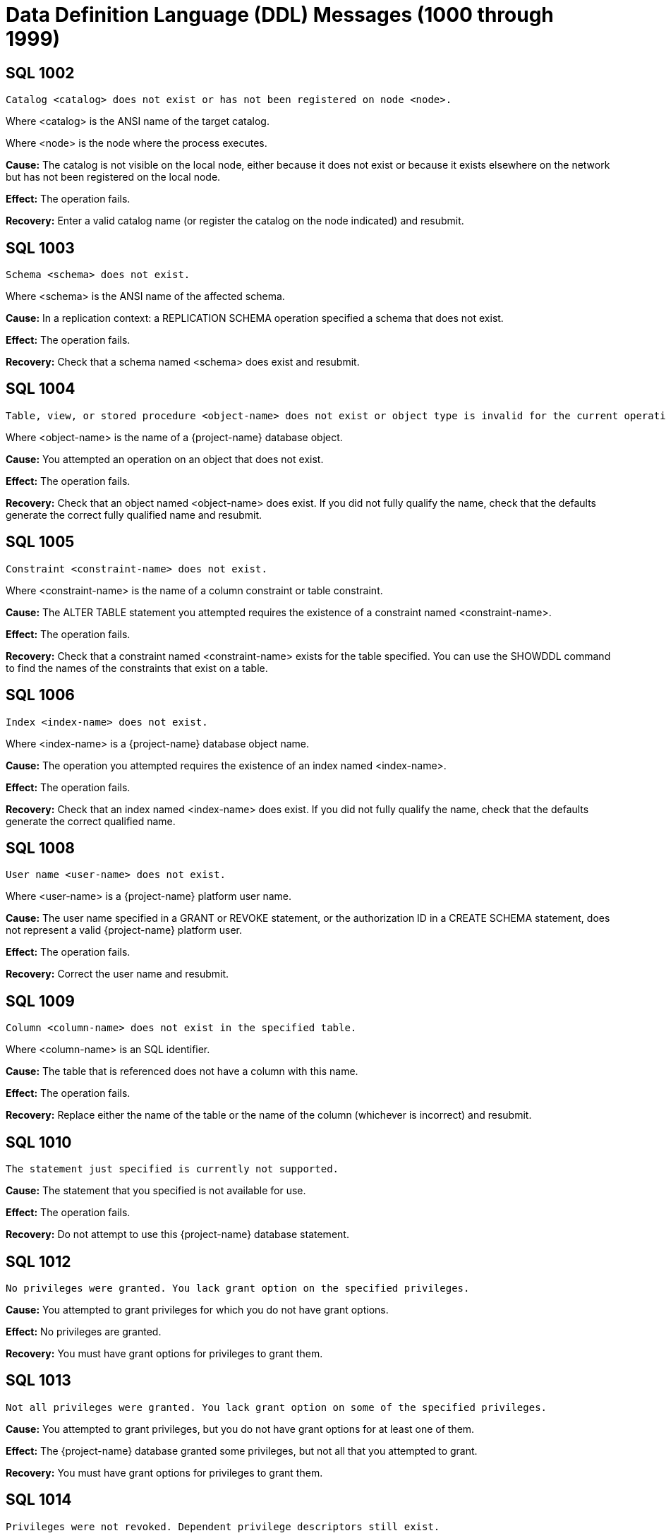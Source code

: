 ////
/**
* @@@ START COPYRIGHT @@@
*
* Licensed to the Apache Software Foundation (ASF) under one
* or more contributor license agreements.  See the NOTICE file
* distributed with this work for additional information
* regarding copyright ownership.  The ASF licenses this file
* to you under the Apache License, Version 2.0 (the
* "License"); you may not use this file except in compliance
* with the License.  You may obtain a copy of the License at
*
*   http://www.apache.org/licenses/LICENSE-2.0
*
* Unless required by applicable law or agreed to in writing,
* software distributed under the License is distributed on an
* "AS IS" BASIS, WITHOUT WARRANTIES OR CONDITIONS OF ANY
* KIND, either express or implied.  See the License for the
* specific language governing permissions and limitations
* under the License.
*
* @@@ END COPYRIGHT @@@
*/
////

[[data-definition-language-messages]]
= Data Definition Language (DDL) Messages (1000 through 1999)

[[SQL-1002]]
== SQL 1002

```
Catalog <catalog> does not exist or has not been registered on node <node>.
```

Where <catalog> is the ANSI name of the target catalog.

Where <node> is the node where the process executes.

*Cause:* The catalog is not visible on the local node, either because it
does not exist or because it exists elsewhere on the network but has not
been registered on the local node.

*Effect:* The operation fails.

*Recovery:* Enter a valid catalog name (or register the catalog on the
node indicated) and resubmit.

[[SQL-1003]]
== SQL 1003

```
Schema <schema> does not exist.
```

Where <schema> is the ANSI name of the affected schema.

*Cause:* In a replication context: a REPLICATION SCHEMA operation
specified a schema that does not exist.

*Effect:* The operation fails.

*Recovery:* Check that a schema named <schema> does exist and resubmit.

<<<
[[SQL-1004]]
== SQL 1004

```
Table, view, or stored procedure <object-name> does not exist or object type is invalid for the current operation.
```

Where <object-name> is the name of a {project-name} database object.

*Cause:* You attempted an operation on an object that does not exist.

*Effect:* The operation fails.

*Recovery:* Check that an object named <object-name> does exist. If you
did not fully qualify the name, check that the defaults generate the
correct fully qualified name and resubmit.

[[SQL-1005]]
== SQL 1005

```
Constraint <constraint-name> does not exist.
```

Where <constraint-name> is the name of a column constraint or table
constraint.

*Cause:* The ALTER TABLE statement you attempted requires the existence
of a constraint named <constraint-name>.

*Effect:* The operation fails.

*Recovery:* Check that a constraint named <constraint-name> exists for
the table specified. You can use the SHOWDDL command to find the names
of the constraints that exist on a table.

<<<
[[SQL-1006]]
== SQL 1006

```
Index <index-name> does not exist.
```

Where <index-name> is a {project-name} database object name.

*Cause:* The operation you attempted requires the existence of an index
named <index-name>.

*Effect:* The operation fails.

*Recovery:* Check that an index named <index-name> does exist. If you
did not fully qualify the name, check that the defaults generate the
correct qualified name.

[[SQL-1008]]
== SQL 1008

```
User name <user-name> does not exist.
```

Where <user-name> is a {project-name} platform user name.

*Cause:* The user name specified in a GRANT or REVOKE statement, or the
authorization ID in a CREATE SCHEMA statement, does not represent a
valid {project-name} platform user.

*Effect:* The operation fails.

*Recovery:* Correct the user name and resubmit.

<<<
[[SQL-1009]]
== SQL 1009

```
Column <column-name> does not exist in the specified table.
```

Where <column-name> is an SQL identifier.

*Cause:* The table that is referenced does not have a column with this
name.

*Effect:* The operation fails.

*Recovery:* Replace either the name of the table or the name of the
column (whichever is incorrect) and resubmit.

[[SQL-1010]]
== SQL 1010

```
The statement just specified is currently not supported.
```

*Cause:* The statement that you specified is not available for use.

*Effect:* The operation fails.

*Recovery:* Do not attempt to use this {project-name} database statement.

<<<
[[SQL-1012]]
== SQL 1012

```
No privileges were granted. You lack grant option on the specified privileges.
```

*Cause:* You attempted to grant privileges for which you do not have
grant options.

*Effect:* No privileges are granted.

*Recovery:* You must have grant options for privileges to grant them.

[[SQL-1013]]
== SQL 1013

```
Not all privileges were granted. You lack grant option on some of the specified privileges.
```

*Cause:* You attempted to grant privileges, but you do not have grant
options for at least one of them.

*Effect:* The {project-name} database granted some privileges, but not all
that you attempted to grant.

*Recovery:* You must have grant options for privileges to grant them.

<<<
[[SQL-1014]]
== SQL 1014

```
Privileges were not revoked. Dependent privilege descriptors still exist.
```

*Cause:* You attempted to revoke a privilege for a user who has granted
privileges to another user. Privileges must be revoked in reverse order
from how they were granted. If you perform a grant to another user who
then performs a grant to a third user, you cannot revoke privileges to
the second user until that user revokes their privileges to the third
user.

*Effect:* The {project-name} database did not revoke the privileges.

*Recovery:* Make sure that the dependent privileges from the user whose
privileges you want to revoke are revoked first.

[[SQL-1015]]
== SQL 1015

```
Some of the specified privileges could not be revoked.
```

*Cause:* You attempted to revoke a privilege that does not exist or that
was granted by another user.

*Effect:* The {project-name} database did not revoke the privileges.

*Recovery:* The user who granted the privileges must revoke them.

<<<
[[SQL-1016]]
== SQL 1016

```
Redundant references to column <column-name> were specified in the constraint or trigger definition.
```

Where <column-name> is an SQL identifier.

*Cause:* You created a constraint with multiple references to
<column-name>.

*Effect:* The operation fails.

*Recovery:* Correct the syntax and resubmit.

[[SQL-1017]]
== SQL 1017

```
You are not authorized to perform this operation.
```

*Cause:* You attempted a replication operation without proper
authorization.

*Effect:* The operation fails.

*Recovery:* In a replication context: Only the catalog owner and the
local super ID can perform a replication operation for a catalog and for
multiple schemas in a single catalog. Additionally, the schema owner can
perform a replication operation for a single schema.

<<<
[[SQL-1020]]
== SQL 1020

```
Privilege settings on metadata tables cannot be changed.
```

*Cause:* You attempted to change privilege settings on a metadata table.
They cannot be changed.

*Effect:* {project-name} does not change the settings.

*Recovery:* None.

[[SQL-1021]]
== SQL 1021

```
SQL is already initialized on system <node-name>.
```

Where <node-name> is the name of the system on which the INITIALIZE SQL
statement was executed.

*Cause:* The {project-name} database has already been initialized on this
node.

*Effect:* No operation is performed.

*Recovery:* None needed if SQL is operating normally.

<<<
[[SQL-1022]]
== SQL 1022

```
Schema <schema-name> already exists.
```

Where <schema-name> is the name of a {project-name} database schema.

*Cause:* You attempted to create a schema in a catalog that already
contains a schema with that name.

*Effect:* The operation fails.

*Recovery:* If you did not use a fully qualified name, check that the
default generates the correct catalog name. Retry the request,
specifying a schema that does not already exist.

[[SQL-1023]]
== SQL 1023

```
Only services ID can name an authorization ID other than the current user name.
```

*Cause:* You attempted to create a schema with the authorization ID of
another user. Only the services ID can do this.

*Effect:* The operation fails.

*Recovery:* Use the services ID to create a schema with another owner.

<<<
[[SQL-1024]]
== SQL 1024

```
File system error <error-number> occurred on <text-string-1> <text-string-2>.
```

Where <error-number> is an error originating from the file system.

Where <text-string-1> is the file name.

Where <text-string-2> is (optionally) additional details about the
error.

*Cause:* Look up this error number in the file system manual to
determine the cause.

*Effect:* The operation fails.

*Recovery:* For information about file system errors, see <<file_system_errors,File-System Errors>>.

[[SQL-1025]]
== SQL 1025

```
Request failed. One or more dependent objects exist.
```

*Cause:* This error can occur when you drop a constraint, index, or
table. These objects cannot be dropped if they have dependent objects
and the drop-behavior is RESTRICT.

*Effect:* {project-name} does not perform the
operation.

*Recovery:* For DROP statements that support the CASCADE drop-behavior,
you can reissue the statement specifying CASCADE. For other DROP
statements, you must first drop each of the dependent objects, then drop
the object.

<<<
[[SQL-1026]]
== SQL 1026

```
Only the schema owner or services ID can drop a schema.
```

*Cause:* An attempt was made to drop a schema by someone other than its
owner or the services ID.

*Effect:* No SQL objects are dropped.

*Recovery:* The owner of the schema (or services ID) needs to issue the
DROP SCHEMA statement.

[[SQL-1027]]
== SQL 1027

```
The definition schema <definition-schema-name> is dropped when its catalog is dropped.
```

Where <definition-schema-name> is the name of the definition schema
specified.

*Cause:* You attempted to drop the schema containing the metadata tables
for the catalog.

*Effect:* No SQL objects are dropped.

*Recovery:* Use DROP SCHEMA statements to drop all the user-created
schemas in the catalog. Then use the DROP CATALOG statement to drop the
catalog. The schema <definition-schema-name> is dropped when you drop
its catalog.

<<<
[[SQL-1028]]
== SQL 1028

```
The schema must be empty. It contains at least one object <object-name>.
```

Where <object-name> is the name of a {project-name} database object existing
in the schema.

*Cause:* You attempted to drop a schema that contains one or more
objects.

*Effect:* The schema is not dropped.

*Recovery:* Either drop all the objects in <schema-name> and resubmit
the statement, or resubmit the drop statement using the CASCADE option.

[[SQL-1029]]
== SQL 1029

```
Object <object-name> could not be created.
```

Where <object-name> is the name supplied in a CREATE statement.

*Cause:* This error can result from various CREATE statements. See the
accompanying error messages to determine the cause.

*Effect:* The object is not created.

*Recovery:* Apply the recovery of the accompanying error messages.

<<<
[[SQL-1030]]
== SQL 1030

```
File label <file-name> could not be accessed. File system error <error>.
```

Where <file-name> is the name of a {project-name} database file.

Where <error> is a file system error number.

*Cause:* See the accompanying error message for the cause.

*Effect:* The operation fails.

*Recovery:* For information about file system errors, see <<file_system_errors,File-System Errors>>.

[[SQL-1031]]
== SQL 1031

```
Object <object-name> could not be dropped.
```

Where <object-name> is the SQL object.

*Cause:* See the accompanying error message for the cause.

*Effect:* {project-name} does not drop the object.

*Recovery:* Apply the recovery of the accompanying error message.

<<<
[[SQL-1035]]
== SQL 1035

```
Catalog <catalog-name> already exists.
```

Where <catalog-name> is the name of a {project-name} database catalog.

*Cause:* You attempted to create a catalog using the name of an already
existing catalog.

*Effect:* The operation fails.

*Recovery:* None if this is the desired catalog. Otherwise, correct the
catalog name and resubmit.

[[SQL-1036]]
== SQL 1036

```
Only super ID can execute DROP SQL.
```

*Cause:* An attempt was made to drop SQL by a user who is not the super
ID.

*Effect:* The operation fails.

*Recovery:* The super ID needs to issue the DROP SCHEMA statement.

<<<
[[SQL-1037]]
== SQL 1037

```
{project-name} is not installed on system <node>.
```

Where <node> is the name of the node referenced by the operation.

*Cause:* In a replication or distribution context: An operation
attempted to create a catalog reference or a partition on a node where
the {project-name} database has not been installed.

*Effect:* The operation fails.

*Recovery:* Either reissue the statement specifying a different node, or
install the {project-name} database on <node> and resubmit.

[[SQL-1038]]
== SQL 1038

```
Not all user catalogs have been dropped from the system.
```

*Cause:* You attempted to drop SQL while one or more user-created
catalogs existed.

*Effect:* The operation fails.

*Recovery:* You must drop all user-created catalogs before dropping SQL.

<<<
[[SQL-1039]]
== SQL 1039

```
The DROP SQL statement could not be executed.
```

*Cause:* See the accompanying error message for the cause.

*Effect:* {project-name} does not drop SQL.

*Recovery:* Apply the recovery of the accompanying error message.

[[SQL-1040]]
== SQL 1040

```
The use of ALTER on metadata tables is not permitted.
```

*Cause:* An ALTER TABLE statement was issued naming a table that is part
of the {project-name} database metadata. Such tables cannot be altered.

*Effect:* The operation fails.

*Recovery:* None.

<<<
[[SQL-1041]]
== SQL 1041

```
The primary key has already been defined.
```

*Cause:* You attempted to add a primary key to a table that already has
a primary key.

*Effect:* The operation fails.

*Recovery:* None.

[[SQL-1042]]
== SQL 1042

```
All PRIMARY KEY or UNIQUE constraint columns must be NOT NULL.
```

*Cause:* You did not specify NOT NULL on one or more columns that are
included in a UNIQUE or PRIMARY KEY constraint.

*Effect:* The operation fails.

*Recovery:* Reissue the statement with NOT NULL specified for all
columns that are in the PRIMARY KEY and UNIQUE constraints.

<<<
[[SQL-1043]]
== SQL 1043

```
Constraint <constraint-name> already exists.
```

Where <constraint-name> is the name of a column constraint or table
constraint.

*Cause:* You assigned the same constraint name to two constraints on the
same table. Constraint names must be unique among all the constraints
for a table.

*Effect:* The operation fails.

*Recovery:* Make all the constraint names for the table unique. Use
SHOWDDL to see the names of existing constraints.

[[SQL-1044]]
== SQL 1044

```
Constraint <constraint-name> could not be created because the referenced columns in the referenced table are not part of a unique constraint.
```

Where <constraint-name> is the name of a column constraint or table
constraint.

*Cause:* The columns that <constraint-name> references in the referenced
table are not part of a unique constraint.

*Effect:* The operation fails.

*Recovery:* Check that <constraint-name> references a unique or primary
constraint in the referenced table.

<<<
[[SQL-1045]]
== SQL 1045

```
The unique constraint cannot be used because it is deferrable.
```

*Cause:* The referential constraint is referencing the unique constraint
that is declared as deferrable. This is an internal error.

*Effect:* The operation fails.

*Recovery:* Check that the referential constraint references a unique
constraint that is not declared deferrable. Contact the {project-name} User
Distribution List

[[SQL-1046]]
== SQL 1046

```
Referenced and referencing column lists do not match for constraint <constraint-name>.
```

Where <constraint-name> is the name of a column constraint or table
constraint.

*Cause:* The list of referencing columns in <constraint-name> does not
match the list of unique key columns that it is referencing.

*Effect:* The operation fails.

*Recovery:* Check that the <constraint-name> list of referencing columns
matches the list of referenced columns.

<<<
[[SQL-1047]]
== SQL 1047

```
Request failed. Dependent view <view-name> exists.
```

Where <view-name> is the name of the view on the object being dropped.

*Cause:* An object that has a dependent view cannot be dropped unless
you use the CASCADE option on the DROP statement.

*Effect:* The operation fails.

*Recovery:* To drop the object and all its dependent objects, you can
either drop each of the dependent objects using individual DROP
statements before dropping the object itself, or use the CASCADE clause
on the DROP statement for the object.

[[SQL-1048]]
== SQL 1048

```
The statement currently supports only RESTRICT drop behavior.
```

*Cause:* Drop behavior CASCADE was specified on a DROP statement that
supports only RESTRICT drop behavior.

*Effect:* The operation fails.

*Recovery:* Reissue the DROP statement, specifying RESTRICT or omitting
the drop behavior (which will default to RESTRICT).

<<<
[[SQL-1049]]
== SQL 1049

```
Constraint cannot be dropped because it was specified to be NOT DROPPABLE.
```

*Cause:* You attempted to drop a constraint that is NOT DROPPABLE.

*Effect:* The operation fails.

*Recovery:* None.

[[SQL-1050]]
== SQL 1050

```
Constraint cannot be dropped because it is used as a referenced object for a foreign key.
```

*Cause:* You attempted to drop a unique or primary constraint, with
dependent referential constraints, using the RESTRICT option, which does
not remove such constraints.

*Effect:* The drop command fails.

*Recovery:* If you want to drop the dependent referential constraints,
use the CASCADE option for the DROP CONSTRAINT command.

<<<
[[SQL-1051]]
== SQL 1051

```
You do not have the required privilege(s) on <object-name>.
```

Where <object-name> is the name of the object for which you have
insufficient privileges.

*Cause:* You have insufficient privileges to create a view or a trigger.

*Effect:* The operation fails.

*Recovery:* See the {docs-url}/sql_reference/index.html[_{project-name} SQL Reference Manual_] for the required
security needed to create a view or trigger.

[[SQL-1053]]
== SQL 1053

```
Unique index <index-name> could not be created because the specified column(s) contain duplicate data.
```

Where <index-name> is the name specified for the index to create.

*Cause:* The rows already existing in the table violate the uniqueness
constraint specified in the CREATE INDEX statement.

*Effect:* The index is not created.

*Recovery:* Either change the list of columns for the unique index, or
change the rows in the table to remove duplicates. Then reissue the
statement.

<<<
[[SQL-1057]]
== SQL 1057

```
{project-name} objects cannot be created on <volume-name>: File system error <error-number>.
```

Where <volume-name> is the name of a volume.

Where <error-number> is the file system error number.

*Cause:* An attempt to create a file on volume <volume-name> resulted in
file system error <error-number>.

*Effect:* The operation fails.

*Recovery:* For information about file system errors, see <<file_system_errors,File-System Errors>>.

[[SQL-1058]]
== SQL 1058

```
Lock <lock-name> already exists.
```

Where <lock-name> is the name of the DDL lock.

*Cause:* The statement required creation of a lock with a unique lock
name, which was not generated.

*Effect:* The operation fails.

*Recovery:* Specify a unique lock name and resubmit.

<<<
[[SQL-1059]]
== SQL 1059

```
Request failed. Dependent constraint <constraint-name> exists.
```

Where <constraint-name> is the name of a column constraint or table
constraint.

*Cause:* You attempted to drop a table that has a referential constraint
or a check constraint that refers to another table.

*Effect:* {project-name} does not drop the table.

*Recovery:* Either drop all constraints that refer to other tables and
then drop the table, or reissue the DROP TABLE statement, specifying the
CASCADE option.

[[SQL-1061]]
== SQL 1061

```
Dropping metadata catalog <catalog-name> is not allowed.
```

Where <catalog-name> is the name of a {project-name} database catalog.

*Cause:* You attempted to drop a catalog that is part of the {project-name}
database metadata.

*Effect:* The operation fails.

*Recovery:* None.

<<<
[[SQL-1062]]
== SQL 1062

```
Dropping metadata schema <schema-name> is not allowed.
```

Where <schema-name> is the name of a {project-name} database metadata schema.

*Cause:* You attempted to drop a schema that is part of the {project-name}
database metadata.

*Effect:* The operation fails.

*Recovery:* None.

[[SQL-1063]]
== SQL 1063

```
Dropping metadata index <index-name> is not allowed.
```

Where <index-name> is the name of a {project-name} database index.

*Cause:* An attempt was made to drop an index that is part of the
{project-name} database metadata.

*Effect:* The operation fails.

*Recovery:* None.

<<<
[[SQL-1064]]
== SQL 1064

```
Dropping metadata view <table-name> is not allowed.
```

Where <table-name> is the name of a {project-name} database table.

*Cause:* An attempt was made to drop a view that is a metadata object.
Metadata views and their creation are not currently supported, so this
error should not be encountered.

*Effect:* The operation fails.

*Recovery:* None.

[[SQL-1065]]
== SQL 1065

```
Creating constraint <constraint-name> in metadata schema is not allowed.
```

Where <constraint-name> is the name of the constraint.

*Cause:* You attempted to create a constraint on a metadata table, which
is not allowed.

*Effect:* The operation fails.

*Recovery:* None.

<<<
[[SQL-1066]]
== SQL 1066

```
Creating index <index-name> in metadata schema is not allowed.
```

Where <index-name> is the name specified for the index.

*Cause:* You attempted to create an index on a metadata table, which is
not allowed.

*Effect:* The operation fails.

*Recovery:* None.

[[SQL-1069]]
== SQL 1069

```
Schema <schema-name> could not be dropped.
```

Where <schema-name> is the name of a {project-name} database schema.

*Cause:* See the accompanying error message for the cause of the
problem.

*Effect:* The operation fails.

*Recovery:* Apply the recovery action from the accompanying error
message.

<<<
[[SQL-1070]]
== SQL 1070

```
Object <object-name> could not be created. File error: <error-number>.
```

Where <object-name> is the name of the {project-name} database object.

Where <error-number> is the file system error number.

*Cause:* An attempt to create object <object-name> resulted in file
system error <error-number>.

*Effect:* The operation fails.

*Recovery:* For information about file system errors, see <<file_system_errors,File-System Errors>>.

[[SQL-1071]]
== SQL 1071

```
Object <ANSI-name> could not be accessed.
```

Where <ANSI-name> is the name of the {project-name} database object.

*Cause:* The statement issued required access to the {project-name} platform
file underlying object <ANSI-name>.

*Effect:* The operation fails.

*Recovery:* Apply the recovery action from the accompanying error
message.

<<<
[[SQL-1072]]
== SQL 1072

```
Unique constraint <constraint-name-1> is disabled, so foreign key constraint <constraint-name-2> could not be created.
```

Where <constraint-name-1> is the name of the disabled constraint.

Where <constraint-name-2> is the name of the foreign key constraint.

*Cause:* You created a referential constraint that references a unique
constraint that has been disabled. This is an internal error.

*Effect:* The operation fails.

*Recovery:* Create the referential constraint that references a unique
constraint that has not been disabled.

[[SQL-1073]]
== SQL 1073

```
Only services ID can execute INITIALIZE SQL.
```

*Cause:* You attempted to initialize the {project-name} database, but you are
not the services ID. Only the services ID can perform this function.

*Effect:* The operation fails.

*Recovery:* Log on as the services ID before executing this command.

<<<
[[SQL-1075]]
== SQL 1075

```
The catalog must be empty. It contains at least one schema <schema-name>.
```

Where <schema-name> is the name of a schema in the specified catalog.

*Cause:* An attempt was made to drop a catalog that is not empty.

*Effect:* The catalog is not dropped. None of its schemas are dropped.

*Recovery:* Drop all schemas in the catalog and resubmit.

*Recovery:* None. Contact the {project-name} User Distribution List

[[SQL-1078]]
== SQL 1078

```
The format of the specified location name <location-name> is not valid.
```

Where <location-name> is a name specified in a LOCATION clause.

*Cause:* An invalid name was supplied in a LOCATION clause.

*Effect:* The operation fails.

*Recovery:* See the {docs-url}/sql_reference/index.html[_{project-name} SQL Reference Manual_] for limitations on
names allowed in the LOCATION clause. Correct the name and resubmit.

<<<
[[SQL-1079]]
== SQL 1079

```
{project-name} was not able to prepare the statement.
```

*Cause:* See the accompanying error message for the cause.

*Effect:* The operation fails.

*Recovery:* Apply the recovery of the accompanying error message.

[[SQL-1080]]
== SQL 1080

```
The create request has duplicate references to column <column-name>.
```

Where <column-name> is the name of a column of a table.

*Cause:* You attempted to create a table that has two columns with the
same name. If you name a column "SYSKEY," duplication can result from
the implicit creation by the {project-name} database software of a column
named SYSKEY to ensure uniqueness for the clustering key.

*Effect:* The operation fails.

*Recovery:* Remove duplicate column names and resubmit.

<<<
[[SQL-1081]]
== SQL 1081

```
Loading of index <index-name> failed unexpectedly.
```

Where <index-name> is the name of the index being populated.

*Cause:* Population of the index failed, either because another
concurrent operation was being performed on the base table or because
data could not be loaded into the index by the Call-level interface
(CLI).

*Effect:* The operation fails.

*Recovery:* Determine the cause of the CLI failure and resubmit.

[[SQL-1082]]
== SQL 1082

```
Validation for constraint <constraint-name> failed unexpectedly.
```

Where <constraint-name> is the name of a column or table constraint.

*Cause:* The constraint validation failed, either because a concurrent
operation was being performed on the table or on the referenced table
(for a referential integrity constraint), or data in the table violates
the constraint.

*Effect:* The constraint operation fails.

*Recovery:* If a concurrent operation is in progress, wait until it has
finished and try the operation again. If data in the table violates the
constraint, remove that data and resubmit.

<<<
[[SQL-1083]]
== SQL 1083

```
Validation for constraint <constraint-name> failed; incompatible data exists in table.
```

Where <constraint-name> is the name of a column or table constraint.

*Cause:* Data in the table violates the check constraint.

*Effect:* The constraint operation fails.

*Recovery:* Remove data that violates the constraint from the table and
resubmit.

[[SQL-1084]]
== SQL 1084

```
An invalid default value was specified for column <column-name>.
```

Where <column-name> is the specified column.

*Cause:* An invalid default value was specified in the column definition
for <column-name>.

*Effect:* Creation of the table or addition of the column fails.

*Recovery:* Specify a valid default value for the column and resubmit.

<<<
[[SQL-1085]]
== SQL 1085

```
The calculated key length is greater than 255 bytes.
```

*Cause:* The length of the primary key, which is calculated by the
number of primary key columns and their data types, exceeds the maximum
length.

*Effect:* The operation fails.

*Recovery:* Make sure the key length is less than 255 bytes and
resubmit.

[[SQL-1086]]
== SQL 1086

```
Lock <lock-name> does not exist.
```

Where <lock-name> is the name of the specified lock.

*Cause:* Lock <lock-name> was specified, but does not exist.

*Effect:* The operation fails.

*Recovery:* Create a lock <lock-name> or specify a valid lock name and
resubmit.

<<<
[[SQL-1087]]
== SQL 1087

```
DDL lock cannot be granted, invalid operation has been specified.
```

*Cause:* An invalid utility operation requested a DDL lock.

*Effect:* The lock request fails.

*Recovery:* Specify a valid utility operation, or check to see if
invalid utilities are being run, and resubmit.

[[SQL-1088]]
== SQL 1088

```
The system generated column SYSKEY must be specified last or not specified at all in the STORE BY column list.
```

*Cause:* If the system-generated column SKSKEY is specified in the STORE
BY list of columns, it must be specified last.

*Effect:* The operation fails.

*Recovery:* Correct the STORE BY clause and resubmit.

<<<
[[SQL-1089]]
== SQL 1089

```
The system generated column SYSKEY must be specified last or not specified at all in the index column list.
```

*Cause:* The system-generated SYSKEY column was not the last column in a
CREATE INDEX statement.

*Effect:* The operation fails.

*Recovery:* Change the column list to place SYSKEY at the end of the
list and resubmit the statement.

[[SQL-1090]]
== SQL 1090

```
Self-referencing constraints are currently not supported.
```

*Cause:* You attempted to create a self-referencing constraint. A
referential constraint is self-referencing if the foreign key is
referencing the primary key of the same table.

*Effect:* The operation fails.

*Recovery:* Remove the self-reference and resubmit.

<<<
[[SQL-1094]]
== SQL 1094

```
Object <object-name> could not be dropped because it is not of type <object-type>.
```

Where <object-name> is the ANSI name of the object stated in the DROP
command.

Where <object-type> is the type of object that was stated in the DROP
command.

*Cause:* A DROP TABLE specified an object that is not a base table, or a
DROP VIEW specified an object that is not a view, or a DROP PROCEDURE
specified an object that is not a procedure.

*Effect:* The operation fails.

*Recovery:* Reissue the DROP statement with the correct combination of
specified object type and actual object type.

[[SQL-1095]]
== SQL 1095

```
The PARTITION BY column <column-name> should also be part of the clustering/storage key.
```

Where <column-name> is the name of a column of the specified table.

*Cause:* This error is reported if a column specified in the
partitioning key of the "PARTITION BY (<partitioning-columns>)" clause
of a CREATE TABLE or CREATE INDEX statement is not also a member of the
clustering key.

*Effect:* The table or index is not created.

*Recovery:* Either remove the offending column from the partitioning key
specification (and possibly replace it with a column that is a member of
the clustering key) or add the offending column to the clustering key by
using the STORE BY clause or by adding it to the primary key.

<<<
[[SQL-1098]]
== SQL 1098

```
Duplicate partition key (<key>)specified for object <object-name>.
```

Where <key> is a partition key.

Where <object-name> is the name of the table being created or changed.

*Cause:* You attempted to create or change a table so that more than one
partition has the same first key.

*Effect:* The operation fails.

*Recovery:* Change the statement so that it does not define two
partitions to have the same first key, and resubmit.

[[SQL-1099]]
== SQL 1099

```
Column <column-number> is unnamed. You must specify an AS clause for that column expression, or name all the columns by specifying a view column list.
```

Where <column-number> is the specified column.

*Cause:* You attempted to create a view by using a query expression in
which <column-number> was unnamed.

*Effect:* The operation fails.

*Recovery:* Correct the statement to supply an AS clause for each
unnamed column and resubmit.

<<<
[[SQL-1104]]
== SQL 1104

```
Default value string is too long for column <column-name>.
```

Where <column-name> is the name of a character-type column for which a
default value is specified.

*Cause:* The specified default value for <column-name> is longer than
the maximum of 239 characters.

*Effect:* The operation fails.

*Recovery:* Correct the error and resubmit.

[[SQL-1105]]
== SQL 1105

```
CREATE TABLE LIKE statement cannot contain both HORIZONTAL PARTITIONS and STORE BY clauses.
```

*Cause:* A CREATE TABLE . . . LIKE statement specifies both the WITH
PARTITIONS and STORE BY clause, which is not allowed.

*Effect:* The operation fails.

*Recovery:* Correct the error and resubmit.

<<<
[[SQL-1106]]
== SQL 1106

```
The specified partition <partition-location> of object <table-name> does not exist.
```

Where <partition-location> is the location of the specified partition.

Where <table-name> is the name of the table.

*Cause:* The location name <partition-location> specified in the
partition operation does not exist.

*Effect:* The partition operation fails.

*Recovery:* Specify a valid partition location name and resubmit.

[[SQL-1108]]
== SQL 1108

```
The number of columns specified in the view column list, <view-col-num>, does not match the degree of the query expression, <query-col-num>.
```

Where <view-col-num> is the number of columns in the view column list.

Where <query-col-num> is the number of columns resulting from the query
expression used to define the view.

*Cause:* The number of columns in the query do not equal the number of
columns specified for the view.

*Effect:* The operation fails.

*Recovery:* Specify a query statement that has a degree that matches the
number of columns in the view column list, and resubmit.

<<<
[[SQL-1109]]
== SQL 1109

```
The WITH CHECK OPTION clause appears in the definition of view <view-name>, but the view is not updatable.
```

Where <view-name> is the name of the view being created.

*Cause:* You used WITH CHECK OPTION in the definition of a view that is
not updatable.

*Effect:* The operation fails.

*Recovery:* Either make the view updatable or omit the WITH CHECK OPTION
and resubmit.

[[SQL-1112]]
== SQL 1112

```
An index column list cannot consist only of the system-generated column SYSKEY.
```

*Cause:* The column list specified in a CREATE INDEX statement consisted
only of the system-generated column SYSKEY.

*Effect:* The operation fails.

*Recovery:* Change the column list to include additional columns and
reissue the statement.

<<<
[[SQL-1114]]
== SQL 1114

```
Metadata tables for catalog <catalog-name> could not be created on <location-info>.
```

Where <catalog-name> is the name of a {project-name} database catalog.

Where <location-info> is the location where the tables could not be
created.

*Cause:* This error can result from various CREATE statements issued to
create the metadata. See the accompanying error messages to determine
the cause.

*Effect:* One or more objects are not created.

*Recovery:* See the accompanying error messages for recovery action.

[[SQL-1115]]
== SQL 1115

```
Label <file-name> could not be created for <ANSI-name> (file error <error>).
```

Where <file-name> is the name of the file for the label creation that
failed.

Where <ANSI-name> is the name of the table.

Where <error> is the error number returned.

*Cause:* A file system error occurred on the attempt to create the
label.

*Effect:* The table is not created.

*Recovery:* Correct the file system error and reissue the CREATE
statement. For information about file system errors, see <<file_system_errors,File-System Errors>>.

<<<
[[SQL-1116]]
== SQL 1116

```
The current partitioning scheme requires a user-specified clustering key on object <table-name>.
```

Where <table-name> is the name of the table.

*Cause:* The partitioning scheme requires a user-specified clustering
key.

*Effect:* The operation fails.

*Recovery:* Specify a clustering key, either through a PRIMARY KEY,
STORE BY, or PARTITION BY clause.

[[SQL-1117]]
== SQL 1117

```
Dropping the only partition of an object is not allowed. At least two partitions must exist to perform the drop.
```

*Cause:* You attempted to drop the only partition of the object.

*Effect:* The operation fails.

*Recovery:* None.

<<<
[[SQL-1118]]
== SQL 1118

```
Creating object <table-name> is not allowed in metadata schema.
```

Where <table-name> is the name of the object.

*Cause:* You attempted to create an object in the metadata schema.

*Effect:* The operation fails.

*Recovery:* Specify a different schema and resubmit.

[[SQL-1119]]
== SQL 1119

```
Dropping metadata object <table-name> is not allowed.
```

Where <table-name> is the name of a {project-name} database metadata table.

*Cause:* You attempted to use the DROP TABLE statement to drop a table
that is part of the {project-name} database metadata.

*Effect:* The table is not dropped.

*Recovery:* Metadata tables can be dropped only by using the DROP SQL
statement or the MXTOOL GOAWAY utility. Both methods will irrevocably
destroy the database.

<<<
[[SQL-1120]]
== SQL 1120

```
Use of float datatype in a partitioning key is not allowed.
```

*Cause:* You attempted an operation on a partitionable table that has
float datatype in the partitioning key.

*Effect:* The operation fails.

*Recovery:* Enable the default
ALLOW_FLOAT_DATATYPES_IN_PARTITIONING_KEY via a control query default
statement and retry the operation.

[[SQL-1121]]
== SQL 1121

```
Partitions cannot be added or dropped on table <table-name>. These partition operations are not allowed on tables whose clustering key consists only of the SYSKEY.
```

Where <table-name> is the name of the table.

*Cause:* You attempted to do an invalid ADD, DROP, or MODIFY of a
partition.

*Effect:* The operation fails.

*Recovery:* None.

<<<
[[SQL-1122]]
== SQL 1122

```
The number of specified partition key values (<partitionkey-value-list>) for object <object-name> exceeds the number of user defined key columns, <key-col-number>.
```

Where <partition-key-value-list> is a list of the partition key values.

Where <object-name> is the name of the object.

Where <key-col-number> is the number of columns in the user-defined key.

*Cause:* The number of specified partition key values
(<partition-key-valuelist>) for object <object-name> exceeds the
number of user-defined key columns, <key-col-number>.

*Effect:* The operation fails.

*Recovery:* Fix the statement and resubmit.

[[SQL-1123]]
== SQL 1123

```
Not all of the partition key values (<key>) for object <object-name> could be processed. Please verify that the correct key value data types were specified.
```

Where <key> is a list of the partition key values.

Where <object-name> is the name of the object.

*Cause:* You attempted to access a table using a first key value that
contains an element that is not supported.

*Effect:* The operation fails.

*Recovery:* Correct the syntax and resubmit.

<<<
[[SQL-1124]]
== SQL 1124

```
Use of a float datatype in a partitioning key has been enabled by the default ALLOW_FLOAT_DATATYPES_IN_PARTIONING_KEY. This could give some incorrect results and the users should be aware of it.
```

*Cause:* You attempted an operation on a partitionable table that has
float datatype in the partitioning key.

*Effect:* The operation completes without errors, but the results might
not be correct.
The float data value might not be evaluated consistently to the same
value each time.

*Recovery:* Do not use float data types in the partitioning key of a
partitionable table.

[[SQL-1127]]
== SQL 1127

```
The specified table <table-name> is not a base table. Please verify that the correct table was specified.
```

Where <table-name> is the name of the table.

*Cause:* You attempted to perform an operation that can be performed
only on a base table, and the specified object is not a base table.

*Effect:* The operation fails.

*Recovery:* Specify a valid base table and resubmit.

<<<
[[SQL-1130]]
== SQL 1130

```
The column requires a default value.
```

*Cause:* You attempted to create a column that requires a default value,
without specifying a default value.

*Effect:* The operation fails.

*Recovery:* Specify a valid default value for the column and resubmit.

[[SQL-1132]]
== SQL 1132

```
An added column cannot have both DEFAULT NULL and NOT NULL.
```

*Cause:* You attempted to add a column that is both DEFAULT NULL and NOT
NULL.

*Effect:* The operation fails.

*Recovery:* Determine whether the column should be DEFAULT NULL or NOT
NULL and resubmit.

<<<
[[SQL-1133]]
== SQL 1133

```
Only super ID can perform this operation.
```

*Cause:* You attempted to perform an operation that can be performed
only by the super ID.

*Effect:* The operation fails.

*Recovery:* Log on as the super ID and then resubmit.

[[SQL-1134]]
== SQL 1134

```
A concurrent utility or DDL is being performed on object <object-name>, its parent, or one of its dependencies. That operation must complete before the requested operation can run.
```

Where <object-name> is the name of the object.

*Cause:* You attempted to execute a utility or alter the DDL of an
object while a concurrent utility or DDL operation was being performed
on the object, its parent, or its dependencies.

*Effect:* The operation fails.

*Recovery:* Wait until the concurrent operation has finished and then
resubmit.

<<<
[[SQL-1135]]
== SQL 1135

```
Clustering key column <column-name> must be assigned a NOT NULL NOT DROPPABLE constraint.
```

Where <column-name> is the name of the column in the clustering key.

*Cause:* You attempted to make a column that is not NOT NULL NOT
DROPPABLE a part of the clustering key of a table.

*Effect:* The operation fails.

*Recovery:* Specify that the <column-name> is NOT NULL NOT DROPPABLE and
resubmit.

[[SQL-1136]]
== SQL 1136

```
For an added column, the PRIMARY KEY clause cannot specify NOT DROPPABLE.
```

*Cause:* You used the ALTER TABLE statement to add a column specifying a
primary key that is not droppable. A primary key added through ALTER
TABLE must be droppable.

*Effect:* The operation fails.

*Recovery:* Change the ALTER TABLE statement to specify DROPPABLE for
the primary key.

<<<
[[SQL-1139]]
== SQL 1139

```
System-generated column <column-name> of base table <table-name> cannot appear in the search condition of a check constraint definition.
```

Where <column-name> is the name of a column of <table-name>.

Where <table-name> is the name of the affected table.

*Cause:* You attempted to create a check constraint that references a
system-generated column. The column named SYSKEY is often
system-generated.

*Effect:* The operation fails.

*Recovery:* Modify the statement so that no check constraints reference
any system-generated column and resubmit.

[[SQL-1140]]
== SQL 1140

```
Row-length <actual-row-length> exceeds the maximum allowed row-length of <maximum-row-length> for table <table-name>.
```

Where <actual-row-length> is the length of a row of the table.

Where <maximum-row-length> is the largest row size allowed.

Where <table-name> is the name of the table.

*Cause:* On a CREATE or ALTER TABLE statement, the size of the row
exceeds the maximum allowed row size.

*Effect:* The operation fails.

*Recovery:* See the {docs-url}/sql_reference/index.html[_{project-name} SQL Reference Manual_] for row size limit
calculations. Change the column definitions and reissue the statement.

<<<
[[SQL-1141]]
== SQL 1141

```
Label <file-name> for object could not be accessed. File system error <error-number>.
```

Where <file-name> is the {project-name} platform file name of a partition of
object.

Where <error-number> is a {project-name} platform file system error.

*Cause:* An ALTER TABLE or ALTER INDEX operation encountered a file
system error.

*Effect:* The operation fails.

*Recovery:* For information about file system errors, see <<file_system_errors,File-System Errors>>.

[[SQL-1142]]
== SQL 1142

```
Because it is not audited, this table cannot have a column added that is declared NOT NULL, or has a CHECK, UNIQUE, PRIMARY KEY, or FOREIGN KEY constraint.
```

*Cause:* Internal error.

*Effect:* The {project-name} database is unable to perform the requested
operation.

*Recovery:* None. Contact the {project-name} User Distribution List

<<<
[[SQL-1143]]
== SQL 1143

```
Validation for constraint <constraint-name> failed; incompatible data exists in referencing base table <referencing-table-name> and referenced base table <referenced-table-name>. To display the data violating the constraint, please use the following DML statement: <statement-text>.
```

Where <constraint-name> is the name of a column constraint or table
constraint.

Where <referencing-table-name> is the table on which the constraint is
being added.

Where <referenced-table-name> is the table specified in the FOREIGN KEY
clause.

Where <statement-text> is a query.

*Cause:* You attempted to add a referential integrity constraint that is
violated by rows already in the table.

*Effect:* The operation fails.

*Recovery:* Run the query <statement-text> to see the rows that violate
the referential constraint. Either change those rows or change the
referential constraint definition and resubmit.

[[SQL-1144]]
== SQL 1144

```
A quoted string was expected in first key clause for column <column-name> on table <table-name>, but the value detected is (<first-key-string>).
```

Where <column-name> is the column in <table-name>.

Where <table-name> is the name of the table.

Where <first-key-string> is the erroneous value used in the FIRST KEY
clause for <column-name>.

*Cause:* In a CREATE TABLE statement, a value specified as first key is
not a quoted string, but the type of the column for which this value is
specified is one of the character data types.

*Effect:* The operation fails.

*Recovery:* Correct the value <first-key-string> to be a type that is
compatible with the type of column <column-name> and resubmit.

<<<
[[SQL-1145]]
== SQL 1145

```
The catalog name <catalog-name> is reserved for {project-name} metadata.
```

Where <catalog-name> is the name of a {project-name} database catalog.

*Cause:* {project-name} reserves certain catalog names
for its own use.

*Effect:* The operation fails.

*Recovery:* See the {docs-url}/sql_reference/index.html[_{project-name} SQL Reference Manual_] for reserved names.
Change <catalog-name> to a name that is not reserved and resubmit.

[[SQL-1146]]
== SQL 1146

```
Object <object-name> could not be altered because it is not a <object-type>.
```

Where <object-name> is the name of the object being requested.

Where <object-type> is the type of object required for the DDL statement
issued.

*Cause:* The type of the object specified in the command is inconsistent
with the DDL command being used. For example, this occurs if DROP TABLE
is used, and the object you specify is an INDEX.

*Effect:* The operation fails.

*Recovery:* Check that the correct object name was specified and execute
a statement that is consistent with that type of object.

<<<
[[SQL-1147]]
== SQL 1147

```
System-generated column <column-name> of base table <table-name> cannot appear in a unique or primary key constraint.
```

Where <column-name> is the SYSKEY column.

Where <table-name> is the name of the table.

*Cause:* You tried to create a unique or primary key constraint on the
SYSKEY column.

*Effect:* The operation fails.

*Recovery:* Do not use the SYSKEY as part of the unique or primary key.

[[SQL-1148]]
== SQL 1148

```
System-generated column <column-name> of base table <table-name> cannot appear in a referential integrity constraint definition.
```

Where <column-name> is the SYSKEY column.

Where <table-name> is the name of the table.

*Cause:* You tried to create a referential constraint on a table column
that is the SYSKEY, which is not supported.

*Effect:* The operation fails.

*Recovery:* Do not use the SYSKEY as part of the referenced key.

<<<
[[SQL-1150]]
== SQL 1150

```
Table <table-name> was not created as Partition Overlay Support could not generate volume names for the partitions to reside on.
```

Where <table-name> is the name of the table.

*Cause:* When the Partition Overlay Support feature is enabled without
setting volume names (through CQD POS_LOCATIONS) for table partitions to
reside on, location names are generated automatically. However, the
{project-name} database software could not generate the location names
automatically and, because the CQD POS_RAISE_ERROR is set, the table is
not created.

*Effect:* The operation fails.

*Recovery:* To correct the error, choose a recovery method:

* Verify that the disk volumes are available on the current node and
retry the request.
* Specify the volume names where the partitions need to be created for
the given CREATE TABLE statement through CONTROL QUERY DEFAULT
POS_LOCATIONS, and then retry the request.
* Do not set the CQD POS_RAISE_ERROR, in which case, a simple table
without partitions is created when the volume names cannot be generated.

<<<
[[SQL-1151]]
== SQL 1151

```
POS (Partition Overlay Support) was not applied as volume names could not be generated for the partitions. So a simple table <table-name> was created without partitions.
```

Where <table-name> is the name of the table.

*Cause:* When the Partition Overlay Support feature is enabled without
setting volume names (through CQD POS_LOCATIONS) for table partitions to
reside on, location names are generated automatically. However, the
{project-name} database software could not generate the location names
automatically, and because the CQD POS_RAISE_ERROR is not set, the given
table is created as a simple table without partitions as it would be if
the Partition Overlay Support feature was not enabled.

*Effect:* The POS feature was not applied. A simple table without
partitions was created.

*Recovery:* None if a non-partitioned table is requested. To request a
partitioned table, delete the table, verify that disk volumes are
available, and resubmit. You can also specify the volume names where the
partitions need to be created for the given CREATE TABLE through
CONTROL QUERY DEFAULT POS_LOCATIONS, and then retry the request.

<<<
[[SQL-1154]]
== SQL 1154

```
Cannot create object <object-name> as the table size is too big to fit on the system.
```

*Cause:* {project-name} could not create the object
because the requested table size is bigger than the total amount of disk
space available on the system.

*Effect:* The SQL operation fails.

*Recovery:* Check that the table size requested is big enough to fit on
the system and retry the statement.

[[SQL-1155]]
== SQL 1155

```
Operation cannot be performed because <object-name> is not a synonym.
```

*Cause:* You specified an alter or drop of synonym on an object <object-name>, which is not a synonym.

*Effect:* The operation fails.

*Recovery:* Correct the syntax so that the correct <object-name> is used.

<<<
[[SQL-1156]]
== SQL 1156

```
Synonym <name> does not exist or object type is invalid for the current operation.
```

*Cause:* You specified a create or alter of synonym <name> on an object
that is not a table or view.

*Effect:* The operation fails.

*Recovery:* Correct the syntax so that the correct <name> is used.

[[SQL-1157]]
== SQL 1157

```
Synonym object <name> is the same as previous mapping.
```

*Cause:* You specified an alter of synonym on an object <name>, which
is the same as its previous mapping.

*Effect:* The operation succeeds with a warning.

*Recovery:* None.

<<<
[[SQL-1158]]
== SQL 1158

```
Synonym <name> already exists.
```

*Cause:* You specified a create of synonym <name> on an object, but a
synonym of that name already exists.

*Effect:* The operation fails.

*Recovery:* Correct the syntax so that the correct <name> is used.

[[SQL-1159]]
== SQL 1159

```
The specified object <name> is not a table or a view. Please verify that the correct object was specified.
```

*Cause:* You specified an alter or drop of synonym <name>, but a synonym of that name already exists.

*Effect:* The operation fails.

*Recovery:* Correct the syntax so that the correct <name> is used.

<<<
[[SQL-1160]]
== SQL 1160

```
A mismatch between the NOT DROPPABLE PRIMARY KEY constraint and the STORE BY clause was detected. When both clauses are specified, the STORE BY key column list must be the same as, or a prefix of , the PRIMARY KEY column list. This mismatch is caused by differences between the columns themselves, the order of columns, or the ASC/DESC attribute.
```

*Cause:* You attempted to create a table that contains both a NOT
DROPPABLE PRIMARY KEY constraint and a STORE BY clause. The syntax
specified is not correct. The STORE BY column list must be the same as,
or a prefix of, the NOT DROPPABLE PRIMARY KEY column list.

*Effect:* The operation fails.

*Recovery:* If you want the STORE BY column list that specifies the
clustering key to be different than the PRIMARY KEY, specify a DROPPABLE
PRIMARY KEY. If you want the PRIMARY KEY to be the same as the STORE BY
key, do not specify a STORE BY clause. Correct the syntax and resubmit.

[[SQL-1161]]
== SQL 1161

```
System generated column SYSKEY cannot be specified as part of the PARTITION BY clause.
```

*Cause:* {project-name} could not create the object
because system-generated column SYSKEY is not allowed as part of the
PARTITION BY clause.

*Effect:* The DDL operation fails.

*Recovery:* Remove the system added column SYSKEY from the PARTITION BY
clause and retry the DDL statement.

<<<
[[SQL-1180]]
== SQL 1180

```
The required subvolume name for locations in schema <schema-name> is <directory-name>.
```

Where <schema-name> is the schema in which the object is being created.

Where <directory-name> is the designated subvolume name for that schema.

*Cause:* One or more LOCATION clauses in the CREATE or MODIFY statement
contained a {project-name} platform location whose subvolume did not match
the designated subvolume for the schema in which the object was being
created.

*Effect:* The object was not created.

*Recovery:* Either correct the invalid LOCATION clauses or remove them
and allow the system to generate the {project-name} platform locations.

[[SQL-1181]]
== SQL 1181

```
Label <file-name> could not be dropped. (file error <error>).
```

Where <file-name> is the name of the table, index, view, or routine
being dropped.

Where <error> is the returned file system error number.

*Cause:* The object you attempted to drop resulted in file system error
<error>.

*Effect:* The DDL DROP operation fails.

*Recovery:* See previous messages in this {project-name} database software
operation to determine the necessary corrective actions. Also, use the
file system error <error-number> to analyze the cause. For information
about file system errors, see <<file_system_errors, File-System Errors>>.
Fix the error and resubmit.

<<<
[[SQL-1182]]
== SQL 1182

```
Error <error> was returned by the file system on resource fork <file-name>.
```

Where <error> is the error returned.

Where <file-name> is the name of the file.

*Cause:* File system error.

*Effect:* The operation fails.

*Recovery:* For information about file system errors, see <<file_system_errors,File-System Errors>>.

[[SQL-1183]]
== SQL 1183

```
Error <error> was returned by the file system on metadata table <ANSI-name> (file name <file-name>).
```

Where <error> is the error returned.

Where <ANSI-name> is the metadata table.

Where <file-name> is the name of the file.

*Cause:* File system error.

*Effect:* The operation fails.

*Recovery:* For information about file system errors, see <<file_system_errors,File-System Errors>>.

<<<
[[SQL-1184]]
== SQL 1184

```
You do not have the required privilege(s) on <column-name>.
```

Where <column-name> is the name of a column specified in the references
part of a referential integrity constraint.

*Cause:* You attempted to establish a referential integrity constraint
on a column for which the executing user ID has no REFERENCES
privileges.

*Effect:* The operation fails.

*Recovery:* Establish correct column privileges and resubmit.

[[SQL-1185]]
== SQL 1185

```
The location name is either invalid or missing.
```

*Cause:* A partition location is either invalid or missing.

*Effect:* The operation fails.

*Recovery:* Specify the correct location for all partitions involved in
the affected command.

<<<
[[SQL-1186]]
== SQL 1186

```
Column <column-name> is of type <column-data-type> which is not compatible with the default value's type, <value-datatype>.
```

Where <column-name> is the name of the column that has an error.

Where <column-data-type> is the data type of <column-name>

Where <value-data-type> is the value specified as the default value for the column.

*Cause:* The value specified as the default for the column is
incompatible with the type of the column.

*Effect:* The operation fails.

*Recovery:* Change either the column data type or the value for the
default to be compatible types and resubmit.

[[SQL-1187]]
== SQL 1187

```
The schema name <schema-name> is reserved for {project-name} metadata.
```

Where <schema-name> is the name of a {project-name} database schema.

*Cause:* {project-name} reserves certain schema names
for its own use.

*Effect:* The operation fails.

*Recovery:* See the {docs-url}/sql_reference/index.html[_{project-name} SQL Reference Manual_] for reserved schema
names. Choose a name that is not reserved and reissue the CREATE statement.

<<<
[[SQL-1188]]
== SQL 1188

```
Referential integrity constraint <constraint-name> for table <table-name> could not be created due to circular dependency: <dependency-information>.
```

Where <constraint-name> is the name of a column constraint or table
constraint. Where <table-name> is the name of the table specified in the
operation.

Where <dependency-information> is a list of unique constraints that cause the circular dependency.

*Cause:* You tried to define a referential constraint that is creating a
circular dependency, where one of the columns of the table is
referencing a column that belongs to the same table, either directly or
indirectly.

*Effect:* The operation fails.

*Recovery:* None. You cannot define a referential constraint that creates a circular dependency.

[[SQL-1224]]
== SQL 1224

```
An invalid data type was specified for routine parameter <parameter-name>.
```

Where <parameter-name> is the name of the parameter.

*Cause:* You specified a data type for this routine parameter that is
not supported.

*Effect:* {project-name} is unable to complete the operation.

*Recovery:* Specify a different data type.

<<<
[[SQL-1225]]
== SQL 1225

```
Mixing EXECUTE with other privileges is not allowed.
```

*Cause:* EXECUTE and another privilege were specified in the same GRANT
or REVOKE statement, which is not allowed.

*Effect:* The operation fails.

*Recovery:* Use separate GRANT or REVOKE statements for EXECUTE and other privileges.

[[SQL-1226]]
== SQL 1226

```
No valid combination of privileges was specified.
```

*Cause:* The GRANT or REVOKE statement did not specify a valid
combination of privileges.

*Effect:* The operation fails.

*Recovery:* Specify a valid combination of privileges in the GRANT or REVOKE statement.

<<<
[[SQL-1231]]
== SQL 1231

```
User-defined routine <procedure-name> could not be created.
```

Where <procedure-name> is the stored procedure's ANSI name.

*Cause:* The stored procedure could not be created.

*Effect:* The CREATE PROCEDURE statement fails.

*Recovery:* Fix the error conditions identified in messages preceding
this message and reissue the CREATE PROCEDURE statement.

[[SQL-1232]]
== SQL 1232

```
A file error occurred when saving dropped table DDL for table <table-name> to <path-name>.
```

Where <table-name> is the table being dropped whose DDL was to be saved.

Where <path-name> is the pathname of the file to which the DDL was to
be saved.

*Cause:* A file system error occurred when you attempted to save a table
DDL. Possible reasons are:

* The directory `/usr/tandem/sqlmx/ddl` did not exist or could not be
created.
* The system did not have write access to `/usr/tandem/sqlmx/ddl`.
* Insufficient file space was available.

*Effect:* The table is not dropped.

*Recovery:* Either correct the file system problem and drop the table or
perform a SHOWDDL on the existing table, capture the output, set.
SAVE_DROPPED_TABLE_DDL to "OFF," and drop the table. For information
about file system errors, see <<file_system_errors,File-System Errors>>.

<<<
[[SQL-1233]]
== SQL 1233

```
Creating schema in {project-name} system catalog <catalog-name> is prohibited.
```

Where <catalog-name> is the name of the {project-name} database catalog.

*Cause:* You attempted to create a schema in the system catalog.

*Effect:* The operation fails.

*Recovery:* Choose a different catalog name and reissue the CREATE
statement.

[[SQL-1235]]
== SQL 1235

```
An invalid combination of EXTENT sizes and MAXEXTENTS was specified
```
for table or index <table-name>.

*Cause:* A CREATE or ALTER statement specified an invalid combination of
EXTENT sizes and MAXEXTENTS.

*Effect:* The operation fails.

*Recovery:* Correct the error and retry the operation.

<<<
[[SQL-1236]]
== SQL 1236

```
The schema name specified for SQL object <object-name> is not valid. The schema name must be the same as the schema being created.
```

Where <object-name> is the name of the SQL object.

*Cause:* You specified a schema name for an object that is different
from the name of the schema being created.

*Effect:* The operation fails.

*Recovery:* Specify a schema name for the object that matches the name
of the schema being created.

[[SQL-1238]]
== SQL 1238

```
The character set for TRIGGER text must be ISO88591.
```

*Cause:* You specified a literal with a character set other than
ISO88591 in the text of a create trigger statement.

*Effect:* The operation fails.

*Recovery:* Specify only ISO88591 literals in the command.

<<<
[[SQL-1239]]
== SQL 1239

```
The character set for string literals in VIEW text must be ISO88591.
```

*Cause:* You specified a literal with a character set other than
ISO88591 in the text of a create view statement.

*Effect:* The operation fails.

*Recovery:* Specify only ISO88591 literals in the command.

[[SQL-1240]]
== SQL 1240

```
The character set for a PARTITION KEY column must be ISO88591.
```

*Cause:* You specified a literal with a character set other than
ISO88591 as a partition key.

*Effect:* The operation fails.

*Recovery:* Specify only ISO88591 literals as partition keys.

<<<
[[SQL-1241]]
== SQL 1241

```
The character set for HEADING must be ISO88591.
```

*Cause:* You specified a literal with a character set other than
ISO88591 in a HEADING clause.

*Effect:* The operation fails.

*Recovery:* Specify only ISO88591 literals in HEADING clauses.

[[SQL-1242]]
== SQL 1242

```
The character set for string literals in CONSTRAINT must be ISO88591.
```

*Cause:* You specified a literal with a character set other than

ISO88591 in the text of a constraint.

*Effect:* The operation fails.

*Recovery:* Specify only ISO88591 literals in constraints.

<<<
[[SQL-1243]]
== SQL 1243

```
The hexadecimal form of string literals is not allowed in this context.
```

*Cause:* You specified a hexadecimal literal in the text of the
statement, which is not allowed.

*Effect:* The operation fails.

*Recovery:* Do not specify hexadecimals in this type of command.

[[SQL-1245]]
== SQL 1245

```
The supplied partition key value (<key-value>) for column <column-name> of object <object-name> is not valid.
```

Where <key-value> is the specified first key value.

Where <column-name> is the column of <object-name> that corresponds to
the invalid key value.

Where <object-name> is the name of the affected object.

*Cause:* A utility command specified an invalid key value.

*Effect:* The operation fails.

*Recovery:* Specify valid key values and resubmit.

<<<
[[SQL-1246]]
== SQL 1246

```
The supplied partition key value (<key-value>) is inconsistent
```
with the data type of column <column-name> of object <object-name>.

Where <key-value> is the specified first key value.

Where <column-name> is the column of <object-name> that corresponds to
the invalid key value.

Where <object-name> is the name of the affected object.

*Cause:* A utility command specified a key value that is inconsistent
with the data type of the column that corresponds to the key value.

*Effect:* The operation fails.

*Recovery:* Specify valid key values and resubmit.

[[SQL-1248]]
== SQL 1248

```
Partition name <partition-name> has already been used. Each partition in an object should have a unique name.
```

Where <partition-name> is the name specified for a partition.

*Cause:* Partition names are required to be unique within the set of
partitions of an object.

*Effect:* The CREATE statement fails.

*Recovery:* Choose a name that is not the same as any other partition
name in this object and reissue the CREATE statement.

<<<
[[SQL-1250]]
== SQL 1250

```
DROP cannot be performed on object <object-name> because a utility operation (<operation-type>) associated with DDL_LOCK <lock-name> is currently running.
```

Where <object-name> is the ANSI name of the object named in the DROP
command.

Where <operation-type> is the type of utility operation.

Where <lock-name> is the ANSI name of the DDL lock object that is
associated with the utility operation.

*Cause:* You attempted to drop an object that a utility command is
using.

*Effect:* The operation fails.

*Recovery:* Wait until the utility operation has finished, and then
retry the DROP operation.

[[SQL-1251]]
== SQL 1251

```
The extra insignificant digits of default value <value> are truncated to match the scale of the data type of column <column-name>.
```

Where <value> is the default value that was specified for <column-name>.

Where <column-name> is the name of the column in the table.

*Cause:* A CREATE TABLE or ALTER TABLE. . .ADD COLUMN specified a default
value with a scale greater than the scale of the column.

*Effect:* The scale of the default value is set to that of the column;
extra digits to the right are discarded.

*Recovery:* None. This is a warning message only.

<<<
[[SQL-1252]]
== SQL 1252

```
The existing index <index-name> to be used by a unique or primary constraint has not been populated. Please populate the index and then try to add the constraint again.
```

Where <index-name> is the name of an existing unpopulated index.

*Cause:* An existing index that is not populated has been chosen for a
unique or primary constraint, which is not allowed.

*Effect:* The operation fails.

*Recovery:* Populate the index and resubmit.

[[SQL-1254]]
== SQL 1254

```
Duplicate unique constraints are not allowed with same set of columns.
```

*Cause:* You attempted to specify both the unique and primary key
constraints or multiple unique constraints on the same set of columns,
which is not allowed.

*Effect:* The operation fails.

*Recovery:* Change your query so that both unique and primary
constraints or multiple unique constraints are not specified on the same
set of columns.

<<<
[[SQL-1262]]
== SQL 1262

```
The command cannot be executed because <operation> is in progress for <schema>.
```

Where <operation> is a schema-level operation.

Where <schema> is the ANSI name of the affected schema.

*Cause:* You attempted a DDL or utility operation on a database object
while <operation> was in progress for that object's <schema>.

*Effect:* The DDL or utility operation fails.

*Recovery:* Wait until the operation has finished, and then retry the
DDL or utility operation.

[[SQL-1263]]
== SQL 1263

```
Table, view, and stored procedure names that start with <text> are reserved for {project-name} metadata.
```

Where <text> is the disallowed name that was specified.

*Cause:* You specified a {project-name} database reserved object name.

*Effect:* The object is not created.

*Recovery:* See the {docs-url}/sql_reference/index.html[_{project-name} SQL Reference Manual_] for the list of
reserved object names. Choose a name that is not reserved and reissue
the CREATE statement.

<<<
[[SQL-1264]]
== SQL 1264

```
Duplicate privileges are not allowed in a GRANT or REVOKE statement.
```

*Cause:* You specified duplicate privileges in a GRANT or REVOKE
statement.

*Effect:* The operation fails.

*Recovery:* Reissue the GRANT or REVOKE statement, specifying a single
privilege or a list of distinct privileges.

[[SQL-1265]]
== SQL 1265

```
Duplicate grantees not allowed in a GRANT or REVOKE statement.
```

*Cause:* You specified duplicate grantees in a GRANT or REVOKE
statement.

*Effect:* The operation fails.

*Recovery:* Reissue the GRANT or REVOKE statement specifying a single
grantee or a list of distinct grantees.

<<<
[[SQL-1266]]
== SQL 1266

```
Only EXECUTE privilege is supported for a procedure or routine.
```

*Cause:* You specified an unsupported privilege on a procedure or
routine in a GRANT statement.

*Effect:* The operation fails.

*Recovery:* Reissue the GRANT statement specifying the valid privilege
for the procedure or routine.

[[SQL-1267]]
== SQL 1267

```
EXECUTE privilege is incompatible with this object type.
```

*Cause:* You specified a privilege that is not supported for the object
type in a GRANT statement.

*Effect:* The operation fails.

*Recovery:* Reissue the GRANT statement specifying the valid privilege
for the object type.

<<<
[[SQL-1268]]
== SQL 1268

```
Duplicate columns are not allowed in a GRANT or REVOKE statement.
```

*Cause:* You specified duplicate column names with the update or
references privilege in a GRANT or REVOKE statement.

*Effect:* The operation fails.

*Recovery:* Correct the GRANT or REVOKE statement by specifying a single
column name or a list of distinct column names.

[[SQL-1270]]
== SQL 1270

```
ALLOCATE or DEALLOCATE failed for object <sql-object-name> due to
file error <file-system-error-number> on <file-name>.
```

Where <sql-object-name> is the ANSI name of the affected SQL database
object.

Where <file-system-error-number> is a {project-name} platform file system
error code.

*Cause:* A CREATE or ALTER operation encountered a file system error
<error-number> during processing of the ALLOCATE or DEALLOCATE attribute.

*Effect:* The operation fails.

*Recovery:* For information about file system errors, see
<file-system-errors,File-System Errors>.

<<<
[[SQL-1271]]
== SQL 1271

```
ALLOCATE failed for object <object-name> because extents to be allocated <number> is greater than the MAXEXTENTS for a partition of the object.
```

Where <object-name> is the ANSI name of the affected database object.

Where <number> is the specified number of extents.

*Cause:* A CREATE or ALTER operation specified an ALLOCATE attribute
value that was greater than the MAXEXTENTS value for the affected
database object, which is not allowed.

*Effect:* The operation fails.

*Recovery:* If possible, alter the MAXEXTENTS attribute value to be
greater than the

desired number of extents to be allocated. The current maximum value for
MAXEXTENTS is 768.

[[SQL-1273]]
== SQL 1273

```
The specified MAXEXTENTS value must be greater than the number of extents allocated.
```

*Cause:* The value that you specified to change MAXEXTENTS is less than
or equal to the allocated extents.

*Effect:* The operation fails.

*Recovery:* Use a MAXEXTENTS value greater than the allocated extents.

<<<
[[SQL-1274]]
== SQL 1274

```
The specified or default MAXEXTENTS value is not sufficient. The MAXEXTENTS value has been automatically set to the new value of <value> for the file <file-name>.
```

*Cause:* You specified an insufficient MAXEXTENTS value while creating
an index.

*Effect:* The SQL operation completed with a warning.

*Recovery:* This is a warning only.

[[SQL-1275]]
== SQL 1275

```
Constraint <constraint-1> cannot be dropped because it is needed by unique constraint <constraint-2>.
```

Where <constraint-1> is the constraint you are trying to drop.

Where <constraint-2> is the UNIQUE constraint.

*Cause:* You attempted to drop a constraint that is needed by a UNIQUE
constraint, which is not allowed because it would leave a UNIQUE
constraint on a column, but without a NOT NULL constraint for that
column.

*Effect:* The operation fails.

*Recovery:* To drop the constraint, you must remove the UNIQUE
constraint or add an additional NOT NULL constraint to the columns that
contain UNIQUE constraints and only one NOT NULL constraint for that
column.

<<<
[[SQL-1277]]
== SQL 1277

```
Unrecognized partitioning scheme for object <object-name>.
```

<object-name> is the name of the SQL object (table or index).

*Cause:* The {project-name} database does not recognize the partitioning
scheme stored in the metadata for the named object.

*Effect:* The named object is considered corrupt and is inaccessible.

*Recovery:* None. Contact the {project-name} User Distribution List Consider
running the VERIFY operation on the named object to check for
inconsistencies in the metadata with respect to the partitioning scheme.

[[SQL-1278]]
== SQL 1278

```
The command cannot be executed because <operation> is in progress for all schemas in catalog <catalog>.
```

<operation> is a schema level operation, currently UPGRADE or DOWNGRADE,
that uses the ALL SCHEMAS IN CATALOG flavor. <catalog> is a catalog name
that is affected by <operation>.

*Cause:* An attempt was made to execute a DDL or utility operation that
affected <catalog>, or a schema in that catalog.

*Effect:* The operation fails.

*Recovery:* Wait until <operation> is finished, then retry the failed
DDL or utility operation.

<<<
[[SQL-1301]]
== SQL 1301

```
NO ACTION referential action for <referential-triggered-action> clause is not yet supported as specified by ANSI SQL-99 standard. To alter the behavior, set an appropriate value for the REF_CONSTRAINT_NO_ACTION_LIKE_RESTRICT default.
```

Where <referential-triggered-action> can either be ON DELETE or ON
UPDATE.

*Cause:* NO ACTION referential action is specified in the referential
integrity definition, and the CONTROL QUERY DEFAULT value for
REF_CONSTRAINT_NO_ACTION_LIKE_RESTRICT is 'OFF.'

*Effect:* The NO ACTION referential action cannot be defined.

*Recovery:* To alter the behavior of NO ACTION referential action, set
the appropriate value for the REF_CONSTRAINT_NO_ACTION_LIKE_RESTRICT
default.

[[SQL-1302]]
== SQL 1302

```
NO ACTION referential action for <referential-triggered-action> clause behaves like RESTRICT referential action. To alter the behavior, set the appropriate value for the REF_CONSTRAINT_NO_ACTION_LIKE_RESTRICT default.
```

Where <referential-triggered-action> can either be ON DELETE or ON
UPDATE.

*Cause:* NO ACTION referential action is specified in the referential
definition and the CONTROL QUERY DEFAULT value for
REF_CONSTRAINT_NO_ACTION_LIKE_RESTRICT is 'SYSTEM.'

*Effect:* The NO ACTION referential action has RESTRICT referential
action semantics. It is recorded as NO ACTION in the metadata table.

*Recovery:* To alter the behavior of the NO ACTION referential action,
set the appropriate value for the REF_CONSTRAINT_NO_ACTION_LIKE_RESTRICT
default.

<<<
[[SQL-1305]]
== SQL 1305

```
The specified schema location <directory> is already in use by schema <schema>.
```

Where <directory> is the {project-name} platform subvolume name specified in
the LOCATION clause of the CREATE SCHEMA command.

Where <schema> is the ANSI name of an existing schema that already uses
<directory> as a schema subvolume.

*Cause:* In a CREATE SCHEMA command, you specified <directory> in the
LOCATION clause; however, this subvolume is already being used as schema
subvolume by <schema>.

*Effect:* The statement fails unless it includes the optional REUSE
clause to allow reuse of the same schema subvolume name. If the REUSE
clause is used, this is a warning message and the schema is created
successfully. The warning can be issued repeatedly for a single CREATE
SCHEMA command if multiple schemas already exist with <directory> as the
schema subvolume.

*Recovery:* Only schemas that are RDF replicated to another node should
have the same subvolume names as their corresponding schemas on the
other node. To create these, use the optional REUSE clause in the CREATE
SCHEMA statement. All other schemas should have unique subvolume names.
Schemas that are, or will be, related as RDF primary and backup schemas
must have identical schema names and subvolumes on the primary and
backup nodes.

[[SQL-1307]]
== SQL 1307

```
The schema location <directory> is reserved for {project-name} metadata.
```

Where <directory> is the {project-name} platform subvolume name specified in
the LOCATION clause of the CREATE SCHEMA command.

*Cause:* In a CREATE SCHEMA command, you specified subvolume in the
LOCATION clause, however subvolume names with the format
ZSD<digit><anything> are reserved for {project-name} database software
metadata schemas.

*Effect:* The operation fails.

*Recovery:* Specify a subvolume name using the format
ZSD<letter><anything> in the LOCATION clause, and resubmit.

<<<
[[SQL-1309]]
== SQL 1309

```
Object type for <object-name> is not valid for the current operation.
```

Where <object-name> is the name of the object.

*Cause:* You specified an object for an SQL operation that does not
support its object type.

*Effect:* The operation fails.

*Recovery:* Specify an object of valid object type and retry the
operation.

[[SQL-1310]]
== SQL 1310

```
The CREATE SCHEMA statement does not support the creation of triggers.
```

*Cause:* You specified creation of triggers in the CREATE SCHEMA
statement.

*Effect:* The operation fails.

*Recovery:* Remove the creation of triggers from the CREATE SCHEMA
statement and resubmit. Create triggers in separate statements.

